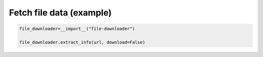 Fetch file data (example)
-------------------------

.. code:: py

    file_downloader=__import__("file-downloader")
    
    file_downloader.extract_info(url, download=False)
